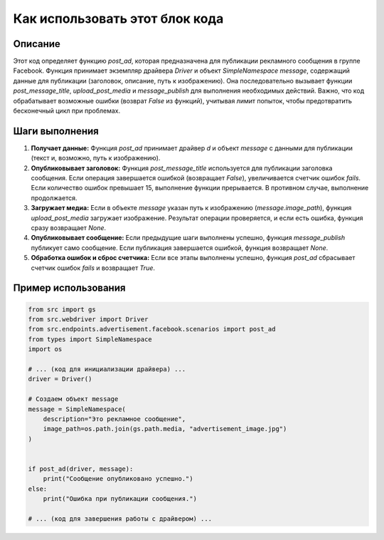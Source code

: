 Как использовать этот блок кода
=========================================================================================

Описание
-------------------------
Этот код определяет функцию `post_ad`, которая предназначена для публикации рекламного сообщения в группе Facebook. Функция принимает экземпляр драйвера `Driver` и объект `SimpleNamespace` `message`, содержащий данные для публикации (заголовок, описание, путь к изображению). Она последовательно вызывает функции `post_message_title`, `upload_post_media` и `message_publish` для выполнения необходимых действий. Важно, что код обрабатывает возможные ошибки (возврат `False` из функций), учитывая лимит попыток, чтобы предотвратить бесконечный цикл при проблемах.


Шаги выполнения
-------------------------
1. **Получает данные:** Функция `post_ad` принимает драйвер `d` и объект `message` с данными для публикации (текст и, возможно, путь к изображению).

2. **Опубликовывает заголовок:**  Функция `post_message_title` используется для публикации заголовка сообщения. Если операция завершается ошибкой (возвращает `False`), увеличивается счетчик ошибок `fails`. Если количество ошибок превышает 15, выполнение функции прерывается. В противном случае, выполнение продолжается.

3. **Загружает медиа:** Если в объекте `message` указан путь к изображению (`message.image_path`), функция `upload_post_media` загружает изображение.  Результат операции проверяется, и если есть ошибка, функция сразу возвращает `None`.

4. **Опубликовывает сообщение:** Если предыдущие шаги выполнены успешно, функция `message_publish` публикует само сообщение. Если публикация завершается ошибкой, функция возвращает `None`.

5. **Обработка ошибок и сброс счетчика:** Если все этапы выполнены успешно, функция `post_ad` сбрасывает счетчик ошибок `fails` и возвращает `True`.


Пример использования
-------------------------
.. code-block:: python

    from src import gs
    from src.webdriver import Driver
    from src.endpoints.advertisement.facebook.scenarios import post_ad
    from types import SimpleNamespace
    import os

    # ... (код для инициализации драйвера) ...
    driver = Driver()

    # Создаем объект message
    message = SimpleNamespace(
        description="Это рекламное сообщение",
        image_path=os.path.join(gs.path.media, "advertisement_image.jpg")
    )


    if post_ad(driver, message):
        print("Сообщение опубликовано успешно.")
    else:
        print("Ошибка при публикации сообщения.")

    # ... (код для завершения работы с драйвером) ...